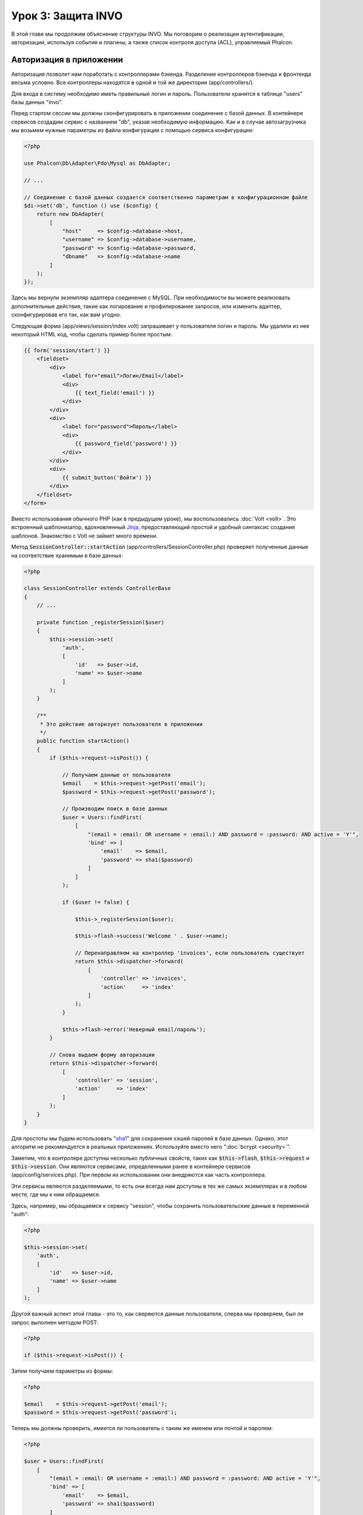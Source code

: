 Урок 3: Защита INVO
===================

В этой главе мы продолжим объяснение структуры INVO. Мы поговорим
о реализации аутентификации, авторизации, используя события и плагины, а также
список контроля доступа (ACL), управляемый Phalcon.

Авторизация в приложении
------------------------
Авторизация позволит нам поработать с контроллерами бэкенда. Разделение контроллеров бэкенда и
фронтенда весьма условно. Все контроллеры находятся в одной и той же директории (app/controllers/).

Для входа в систему необходимо иметь правильные логин и пароль. Пользователи хранятся в таблице "users"
базы данных "invo".

Перед стартом сессии мы должны сконфигурировать в приложении соединение с базой данных.
В контейнере сервисов создадим сервис с названием "db", указав необходимую информацию. Как и в случае автозагрузчика мы
возьмем нужные параметры из файла конфигурации с помощью сервиса конфигурации:

.. code-block:: php

    <?php

    use Phalcon\Db\Adapter\Pdo\Mysql as DbAdapter;

    // ...

    // Соединение с базой данных создается соответственно параметрам в конфигурационном файле
    $di->set('db', function () use ($config) {
        return new DbAdapter(
            [
                "host"     => $config->database->host,
                "username" => $config->database->username,
                "password" => $config->database->password,
                "dbname"   => $config->database->name
            ]
        );
    });

Здесь мы вернули экземпляр адаптера соединения с MySQL. При необходимости вы можете реализовать дополнительные действия, такие как
логирование и профилирование запросов, или изменить адаптер, сконфигурировав его так, как вам угодно.

Следующая форма (app/views/session/index.volt) запрашивает у пользователя логин и пароль. Мы удалили
из нее некоторый HTML код, чтобы сделать пример более простым:

.. code-block:: html+jinja

    {{ form('session/start') }}
        <fieldset>
            <div>
                <label for="email">Логин/Email</label>
                <div>
                    {{ text_field('email') }}
                </div>
            </div>
            <div>
                <label for="password">Пароль</label>
                <div>
                    {{ password_field('password') }}
                </div>
            </div>
            <div>
                {{ submit_button('Войти') }}
            </div>
        </fieldset>
    </form>

Вместо использования обычного PHP (как в предыдущем уроке), мы воспользовались :doc:`Volt <volt>`. Это встроенный
шаблонизатор, вдохновленный Jinja_, предоставляющий простой и удобный синтаксис создания шаблонов.
Знакомство с Volt не займет много времени.

Метод :code:`SessionController::startAction` (app/controllers/SessionController.php) проверяет
полученные данные на соответствие хранимым в базе данных:

.. code-block:: php

    <?php

    class SessionController extends ControllerBase
    {
        // ...

        private function _registerSession($user)
        {
            $this->session->set(
                'auth',
                [
                    'id'   => $user->id,
                    'name' => $user->name
                ]
            );
        }

        /**
         * Это действие авторизует пользователя в приложении
         */
        public function startAction()
        {
            if ($this->request->isPost()) {

                // Получаем данные от пользователя
                $email    = $this->request->getPost('email');
                $password = $this->request->getPost('password');

                // Производим поиск в базе данных
                $user = Users::findFirst(
                    [
                        "(email = :email: OR username = :email:) AND password = :password: AND active = 'Y'",
                        'bind' => [
                            'email'    => $email,
                            'password' => sha1($password)
                        ]
                    ]
                );

                if ($user != false) {

                    $this->_registerSession($user);

                    $this->flash->success('Welcome ' . $user->name);

                    // Перенаправляем на контроллер 'invoices', если пользователь существует
                    return $this->dispatcher->forward(
                        [
                            'controller' => 'invoices',
                            'action'     => 'index'
                        ]
                    );
                }

                $this->flash->error('Неверный email/пароль');
            }

            // Снова выдаем форму авторизации
            return $this->dispatcher->forward(
                [
                    'controller' => 'session',
                    'action'     => 'index'
                ]
            );
        }
    }

Для простоты мы будем использовать "sha1_" для сохранения хэшей паролей в базе данных. Однако, этот алгоритм
не рекомендуется в реальных приложениях. Используйте вместо него ":doc:`bcrypt <security>`".

Заметим, что в контролере доступны несколько публичных свойств, таких как :code:`$this->flash`, :code:`$this->request` и :code:`$this->session`.
Они являются сервисами, определенными ранее в контейнере сервисов (app/config/services.php).
При первом их использовании они внедряются как часть контроллера.

Эти сервисы являются разделяемыми, то есть они всегда нам доступны в тех же самых экземплярах и в любом месте,
где мы к ним обращаемся.

Здесь, например, мы обращаемся к сервису "session", чтобы сохранить пользовательские данные в переменной "auth":

.. code-block:: php

    <?php

    $this->session->set(
        'auth',
        [
            'id'   => $user->id,
            'name' => $user->name
        ]
    );

Другой важный аспект этой главы - это то, как сверяются данные пользователя,
сперва мы проверяем, был ли запрос выполнен методом POST:

.. code-block:: php

    <?php

    if ($this->request->isPost()) {

Затем получаем параметры из формы:

.. code-block:: php

    <?php

    $email    = $this->request->getPost('email');
    $password = $this->request->getPost('password');

Теперь мы должны проверить, имеется ли пользователь с таким же именем или почтой и паролем:

.. code-block:: php

    <?php

    $user = Users::findFirst(
        [
            "(email = :email: OR username = :email:) AND password = :password: AND active = 'Y'",
            'bind' => [
                'email'    => $email,
                'password' => sha1($password)
            ]
        ]
    );

Обратите внимание на использование 'связаннных параметров', плейсхолдеры :email: и :password: расположены там, где должны быть значения переменных,
затем сами значения 'связываются' с помощью параметра 'bind'. Таким образом, плейсхолдеры заменяются связанными с ними значениями
без риска SQL инъекции.

Если пользователь валидный, то регистрируем его в сессии и перенаправляем его/ее на панель управления:

.. code-block:: php

    <?php

    if ($user != false) {
        $this->_registerSession($user);
        $this->flash->success('Welcome ' . $user->name);

        return $this->forward('invoices/index');
    }

Если пользователь не существует, то возвращаем его на страницу с формой авторизации:

.. code-block:: php

    <?php

    return $this->forward('session/index');

Безопасность бэкенда
--------------------
Бэкенд является приватной областью приложения, куда имеют доступ только зарегистрированные пользователи. Поэтому нужно
проверять, что только зарегистрированные пользователи имеют доступ к соответствующим контроллерам. Если вы не авторизованы
в приложении и пытаетесь получить доступ, например, к контроллеру продуктов (который приватен),
то увидите нечто подобное:

.. figure:: ../_static/img/invo-2.png
   :align: center

Каждый раз, когда кто-то пытается получить доступ к контроллеру или его действию, приложение проверяет, что текущая роль
(для данной сессии) имеет к нему доступ. В противном случае выводится сообщение, как указано выше, и
управление переадресуется главной странице.

Давайте теперь разберем, как это сделано в приложении. Во-первых,
имеется компонент под названием :doc:`Dispatcher <dispatching>`. Он информируется о маршруте,
найденном компонентом :doc:`Routing <routing>`. Затем решает, загрузить ли
соответствующий контроллер и выполнить ли соответствующее действие.

Обычно диспетчер автоматически создается фреймворком. В нашем случае мы хотим выполнять некоторую проверку
перед выполнением нужного действия, а именно, проверять, имеет ли пользователь право его выполнять или нет. Для этого мы
заменим компонент с помощью функции в загрузчике:

.. code-block:: php

    <?php

    use Phalcon\Mvc\Dispatcher;

    // ...

    /**
     * Диспетчер MVC
     */
    $di->set('dispatcher', function () {

        // ...

        $dispatcher = new Dispatcher();

        return $dispatcher;
    });

Теперь мы имеем полный контроль над используемым в приложении диспетчером. Многие компоненты фреймворка инициируют
события, которые позволяют нам управлять их ходом выполнения. Как компонент внедрения зависимостей выполняет роль клея
для других компонентов, так и :doc:`EventsManager <events>` позволяет нам перехватывать вызываемые события,
передавая их слушателям.

Управление событиями
^^^^^^^^^^^^^^^^^^^^
:doc:`EventsManager <events>` позволяет нам назначать слушателей определенным типам событий. Тип, который
интересует нас сейчас, - это "dispatch". Следующий код фильтрует все события, инициированные диспетчером:

.. code-block:: php

    <?php

    use Phalcon\Mvc\Dispatcher;
    use Phalcon\Events\Manager as EventsManager;

    $di->set('dispatcher', function () {

        // Создаем менеджер событий
        $eventsManager = new EventsManager();

        // Плагин безопасности слушает события, инициированные диспетчером
        $eventsManager->attach('dispatch:beforeExecuteRoute', new SecurityPlugin);

        // Отлавливаем исключения и not-found исключения, используя NotFoundPlugin
        $eventsManager->attach('dispatch:beforeException', new NotFoundPlugin);

        $dispatcher = new Dispatcher();

        // Связываем менеджер событий с диспетчером
        $dispatcher->setEventsManager($eventsManager);

        return $dispatcher;
    });

При срабатывании события "beforeExecuteRoute" будет оповещен следующий плагин:

.. code-block:: php

    <?php

    /**
     * С помощью SecurityPlugin проверяем, разрешен ли пользователю доступ к определенному действию
     */
    $eventsManager->attach('dispatch:beforeExecuteRoute', new SecurityPlugin);

Когда срабатывает "beforeException", оповещается другой плагин:

.. code-block:: php

    <?php

    /**
     * Отлавливаем исключения и not-found исключения, используя NotFoundPlugin
     */
    $eventsManager->attach('dispatch:beforeException', new NotFoundPlugin);

SecurityPlugin - это класс, расположенный в (app/plugins/SecurityPlugin.php). Он реализует метод
"beforeExecuteRoute". Его название совпадает с именем одного из событий, инициируемых диспетчером:

.. code-block:: php

    <?php

    use Phalcon\Events\Event;
    use Phalcon\Mvc\User\Plugin;
    use Phalcon\Mvc\Dispatcher;

    class SecurityPlugin extends Plugin
    {
        // ...

        public function beforeExecuteRoute(Event $event, Dispatcher $dispatcher)
        {
            // ...
        }
    }

В качестве первого параметра хуки событий всегда получают информацию о контексте, в котором произошло событие (:code:`$event`),
а второй параметр - это объект, который инициировал само событие (:code:`$dispatcher`). В общем случае необязательно,
чтобы плагины расширяли класс :doc:`Phalcon\\Mvc\\User\\Plugin <../api/Phalcon_Mvc_User_Plugin>`, но если они это делают, то упрощается доступ к сервисам
приложения.

Теперь с помощью списка ACL мы можем проверить роль для текущей сессии на предмет наличия доступа у пользователя.
Если он/она не имеет доступа, мы будем перенаправлять его/её на главный экран, как показано ниже:

.. code-block:: php

    <?php

    use Phalcon\Acl;
    use Phalcon\Events\Event;
    use Phalcon\Mvc\User\Plugin;
    use Phalcon\Mvc\Dispatcher;

    class SecurityPlugin extends Plugin
    {
        // ...

        public function beforeExecuteRoute(Event $event, Dispatcher $dispatcher)
        {
            // Проверяем, установлена ли в сессии переменная "auth" для определения активной роли.
            $auth = $this->session->get('auth');
            if (!$auth) {
                $role = 'Guests';
            } else {
                $role = 'Users';
            }

            // Получаем активный контроллер/действие от диспетчера
            $controller = $dispatcher->getControllerName();
            $action = $dispatcher->getActionName();

            // Получаем список ACL
            $acl = $this->getAcl();

            // Проверяем, имеет ли данная роль доступ к контроллеру (ресурсу)
            $allowed = $acl->isAllowed($role, $controller, $action);
            if ($allowed != Acl::ALLOW) {

                // Если доступа нет, перенаправляем его на контроллер "index".
                $this->flash->error("У вас нет доступа к данному модулю");
                $dispatcher->forward(
                    [
                        'controller' => 'index',
                        'action'     => 'index'
                    ]
                );

                // Возвращая "false" мы приказываем диспетчеру прервать текущую операцию
                return false;
            }
        }
    }

Создание списка ACL
^^^^^^^^^^^^^^^^^^^
В предыдущем примере мы получили ACL с помощью метода :code:`$this->getAcl()`. Этот метод также
реализован в плагине. Теперь мы шаг за шагом объясним, как создать список контроля доступа (ACL):

.. code-block:: php

    <?php

    use Phalcon\Acl;
    use Phalcon\Acl\Role;
    use Phalcon\Acl\Adapter\Memory as AclList;

    // Создаем ACL
    $acl = new AclList();

    // Действием по умолчанию будет запрет
    $acl->setDefaultAction(Acl::DENY);

    // Регистрируем две роли. Users - это зарегистрированные пользователи,
    // а Guests - неидентифицированные посетители.
    $roles = [
        'users'  => new Role('Users'),
        'guests' => new Role('Guests')
    ];

    foreach ($roles as $role) {
        $acl->addRole($role);
    }

Теперь создадим ресурсы двух видов. Этими ресурсами будут являться имена контроллеров, а их действия примем за
доступы к этим ресурсам:

.. code-block:: php

    <?php

    use Phalcon\Acl\Resource;

    // ...

    // Приватные ресурсы (бэкенд)
    $privateResources = [
      'companies'    => ['index', 'search', 'new', 'edit', 'save', 'create', 'delete'],
      'products'     => ['index', 'search', 'new', 'edit', 'save', 'create', 'delete'],
      'producttypes' => ['index', 'search', 'new', 'edit', 'save', 'create', 'delete'],
      'invoices'     => ['index', 'profile']
    ];
    foreach ($privateResources as $resource => $actions) {
        $acl->addResource(new Resource($resource), $actions);
    }

    // Публичные ресурсы (фронтенд)
    $publicResources = [
        'index'    => ['index'],
        'about'    => ['index'],
        'register' => ['index'],
        'errors'   => ['show404', 'show500'],
        'session'  => ['index', 'register', 'start', 'end'],
        'contact'  => ['index', 'send']
    ];
    foreach ($publicResources as $resource => $actions) {
        $acl->addResource(new Resource($resource), $actions);
    }

Теперь ACL знает о существующих контроллерах и связанных с ними действиях. Роли "Users" дадим доступ
ко всем ресурсам фронтенда и бэкенда. А роли "Guests" дадим доступ только к публичным ресурсам:

.. code-block:: php

    <?php

    // Предоставляем пользователям и гостям доступ к публичным ресурсам
    foreach ($roles as $role) {
        foreach ($publicResources as $resource => $actions) {
            $acl->allow($role->getName(), $resource, '*');
        }
    }

    // Доступ к приватным ресурсам предоставляем только пользователям
    foreach ($privateResources as $resource => $actions) {
        foreach ($actions as $action) {
            $acl->allow('Users', $resource, $action);
        }
    }

Ура! Наш ACL готов. В следующей главе мы увидим, как реализован CRUD в Phalcon, и как вы
можете его настроить.

.. _jinja: http://jinja.pocoo.org/
.. _sha1: http://php.net/manual/ru/function.sha1.php
